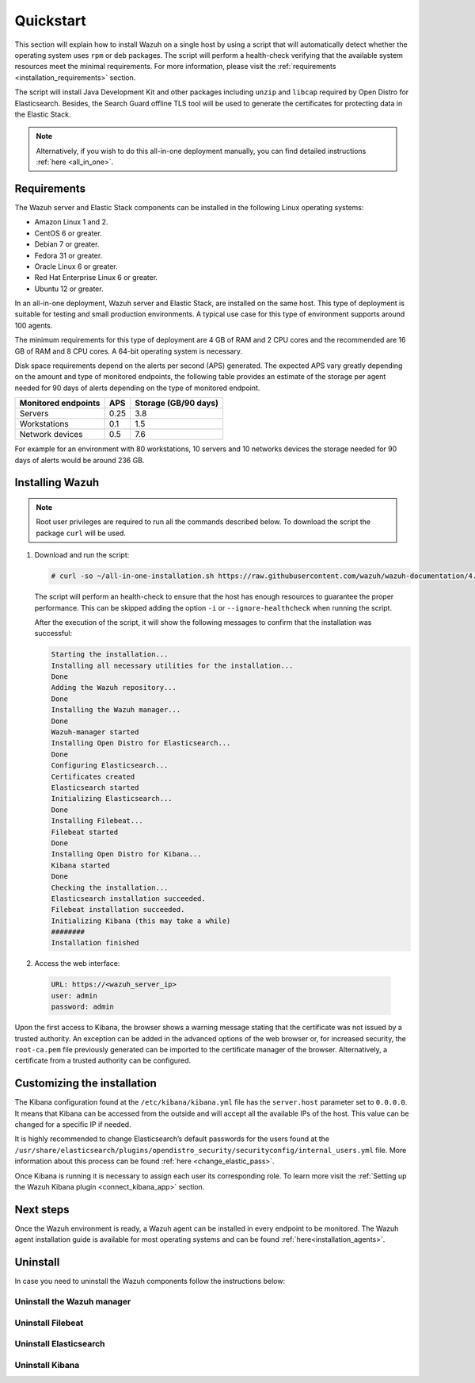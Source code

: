 .. Copyright (C) 2020 Wazuh, Inc.

Quickstart
==========

This section will explain how to install Wazuh on a single host by using a script that will automatically detect whether the operating system uses ``rpm`` or ``deb`` packages.
The script will perform a health-check verifying that the available system resources meet the minimal requirements. For more information, please visit the :ref:`requirements <installation_requirements>` section.

The script will install Java Development Kit and other packages including ``unzip`` and ``libcap`` required by Open Distro for Elasticsearch. Besides, the Search Guard offline TLS tool will be used to generate the certificates for protecting data in the Elastic Stack.

.. note:: Alternatively, if you wish to do this all-in-one deployment manually, you can find detailed instructions :ref:`here <all_in_one>`. 

Requirements
------------

The Wazuh server and Elastic Stack components can be installed in the following Linux operating systems:

- Amazon Linux 1 and 2.

- CentOS 6 or greater.

- Debian 7 or greater.

- Fedora 31 or greater.

- Oracle Linux 6 or greater.

- Red Hat Enterprise Linux 6 or greater.

- Ubuntu 12 or greater.

In an all-in-one deployment, Wazuh server and Elastic Stack, are installed on the same host. This type of deployment is suitable for testing and small production environments. A typical use case for this type of environment supports around 100 agents.  

The minimum requirements for this type of deployment are 4 GB of RAM and 2 CPU cores and the recommended are 16 GB of RAM and 8 CPU cores. A 64-bit operating system is necessary. 

Disk space requirements depend on the alerts per second (APS) generated. The expected APS vary greatly depending on the amount and type of monitored endpoints, the following table provides an estimate of the storage per agent needed for 90 days of alerts depending on the type of monitored endpoint.

+-------------------------------------------------+-----+-----------------------------+
| Monitored endpoints                             | APS |  Storage (GB/90 days)       | 
+=================================================+=====+=============================+
| Servers                                         | 0.25|    3.8                      |     
+-------------------------------------------------+-----+-----------------------------+
| Workstations                                    | 0.1 |    1.5                      |                   
+-------------------------------------------------+-----+-----------------------------+       
| Network devices                                 | 0.5 |    7.6                      |
+-------------------------------------------------+-----+-----------------------------+

For example for an environment with 80 workstations, 10 servers and 10 networks devices the storage needed for 90 days of alerts would be around 236 GB.


Installing Wazuh
----------------

.. note:: Root user privileges are required to run all the commands described below. To download the script the package ``curl`` will be used.


#. Download and run the script:

   .. code-block:: console

    # curl -so ~/all-in-one-installation.sh https://raw.githubusercontent.com/wazuh/wazuh-documentation/4.0/resources/open-distro/unattended-installation/all-in-one-installation.sh && bash ~/all-in-one-installation.sh

   The script will perform an health-check to ensure that the host has enough resources to guarantee the proper performance. This can be skipped adding the option ``-i`` or ``--ignore-healthcheck`` when running the script.

   After the execution of the script, it will show the following messages to confirm that the installation was successful:

   .. code-block:: none
     :class: output
     
     Starting the installation...
     Installing all necessary utilities for the installation...
     Done
     Adding the Wazuh repository...
     Done
     Installing the Wazuh manager...
     Done
     Wazuh-manager started
     Installing Open Distro for Elasticsearch...
     Done
     Configuring Elasticsearch...
     Certificates created
     Elasticsearch started
     Initializing Elasticsearch...
     Done
     Installing Filebeat...
     Filebeat started
     Done
     Installing Open Distro for Kibana...
     Kibana started
     Done
     Checking the installation...
     Elasticsearch installation succeeded.
     Filebeat installation succeeded.
     Initializing Kibana (this may take a while)
     ########
     Installation finished


#. Access the web interface: 

  .. code-block:: none

      URL: https://<wazuh_server_ip>
      user: admin
      password: admin


Upon the first access to Kibana, the browser shows a warning message stating that the certificate was not issued by a trusted authority. An exception can be added in the advanced options of the web browser or,  for increased security, the ``root-ca.pem`` file previously generated can be imported to the certificate manager of the browser.  Alternatively, a certificate from a trusted authority can be configured. 


Customizing the installation
----------------------------

The Kibana configuration found at the ``/etc/kibana/kibana.yml`` file has the ``server.host`` parameter set to ``0.0.0.0``. It means that Kibana can be accessed from the outside and will accept all the available IPs of the host.  This value can be changed for a specific IP if needed.

It is highly recommended to change Elasticsearch’s default passwords for the users found at the ``/usr/share/elasticsearch/plugins/opendistro_security/securityconfig/internal_users.yml`` file. More information about this process can be found :ref:`here <change_elastic_pass>`.

Once Kibana is running it is necessary to assign each user its corresponding role. To learn more visit the :ref:`Setting up the Wazuh Kibana plugin <connect_kibana_app>` section. 




Next steps
----------

Once the Wazuh environment is ready, a Wazuh agent can be installed in every endpoint to be monitored. The Wazuh agent installation guide is available for most operating systems and can be found :ref:`here<installation_agents>`.


Uninstall
---------

In case you need to uninstall the Wazuh components follow the instructions below:  


Uninstall the Wazuh manager
^^^^^^^^^^^^^^^^^^^^^^^^^^^

.. tabs::


  .. group-tab:: Yum


    .. include:: ../../../_templates/installations/wazuh/yum/uninstall_wazuh_manager_api.rst



  .. group-tab:: APT


    .. include:: ../../../_templates/installations/wazuh/deb/uninstall_wazuh_manager_api.rst



  .. group-tab:: ZYpp


    .. include:: ../../../_templates/installations/wazuh/zypp/uninstall_wazuh_manager_api.rst




Uninstall Filebeat
^^^^^^^^^^^^^^^^^^

.. tabs::


  .. group-tab:: Yum


    .. include:: ../../../_templates/installations/elastic/yum/uninstall_filebeat.rst



  .. group-tab:: APT


    .. include:: ../../../_templates/installations/elastic/deb/uninstall_filebeat.rst



  .. group-tab:: ZYpp  


    .. include:: ../../../_templates/installations/elastic/deb/uninstall_filebeat.rst




Uninstall Elasticsearch
^^^^^^^^^^^^^^^^^^^^^^^

.. tabs::


  .. group-tab:: Yum


    .. include:: ../../../_templates/installations/elastic/yum/uninstall_elasticsearch.rst



  .. group-tab:: APT


    .. include:: ../../../_templates/installations/elastic/deb/uninstall_elasticsearch.rst



  .. group-tab:: ZYpp


    .. include:: ../../../_templates/installations/elastic/zypp/uninstall_elasticsearch.rst



Uninstall Kibana
^^^^^^^^^^^^^^^^

.. tabs::


  .. group-tab:: Yum


    .. include:: ../../../_templates/installations/elastic/yum/uninstall_kibana.rst



  .. group-tab:: APT


    .. include:: ../../../_templates/installations/elastic/deb/uninstall_kibana.rst



  .. group-tab:: ZYpp


    .. include:: ../../../_templates/installations/elastic/zypp/uninstall_kibana.rst   
